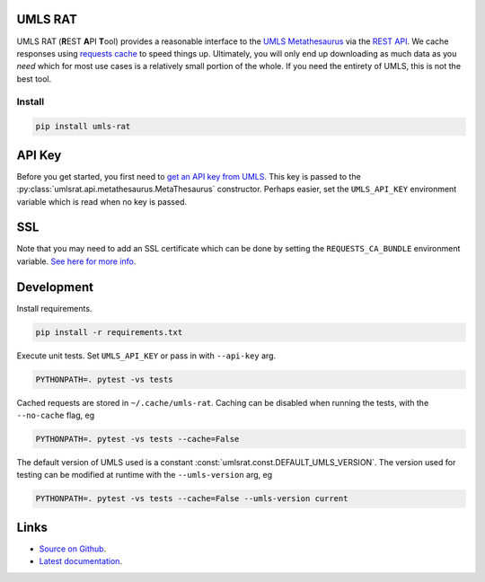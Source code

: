 UMLS RAT
=========

UMLS RAT (**R**\ EST **A**\ PI **T**\ ool) provides a reasonable interface to the `UMLS Metathesaurus <https://uts.nlm.nih.gov/uts/umls/home>`_ via the `REST API <https://documentation.uts.nlm.nih.gov/rest/home.html>`__. We cache responses using `requests cache <https://requests-cache.readthedocs.io/en/stable/>`__ to speed things up. Ultimately, you will only end up downloading as much data as you *need* which for most use cases is a relatively small portion of the whole. If you need the entirety of UMLS, this is not the best tool.

Install
-------

.. code-block:: console
    
    pip install umls-rat

.. _API Key:

API Key
=======

Before you get started, you first need to `get an API key from UMLS <https://uts.nlm.nih.gov/uts/signup-login>`__. This key is passed to the :py:class:`umlsrat.api.metathesaurus.MetaThesaurus` constructor. Perhaps easier, set the ``UMLS_API_KEY`` environment variable which is read when no key is passed. 


SSL
===

Note that you may need to add an SSL certificate which can be done by setting the ``REQUESTS_CA_BUNDLE`` environment variable. `See here for more info <https://requests.readthedocs.io/en/master/user/advanced/#ssl-cert-verification>`__. 


Development
===========

Install requirements. 

.. code-block:: console

    pip install -r requirements.txt

Execute unit tests. Set ``UMLS_API_KEY`` or pass in with ``--api-key`` arg.

.. code-block:: console

    PYTHONPATH=. pytest -vs tests

Cached requests are stored in ``~/.cache/umls-rat``. Caching can be disabled when running the tests, with the ``--no-cache`` flag, eg

.. code-block:: console

    PYTHONPATH=. pytest -vs tests --cache=False


The default version of UMLS used is a constant :const:`umlsrat.const.DEFAULT_UMLS_VERSION`. The version used for testing can be modified at runtime with the ``--umls-version`` arg, eg

.. code-block:: console

    PYTHONPATH=. pytest -vs tests --cache=False --umls-version current


Links
=====

* `Source on Github <https://github.mmm.com/OneNLU/umls-rat>`_.
* `Latest documentation <https://jenkins.firebird.mmm.com/job/MMODAL/job/NLU-ML-Libraries/job/umls-rat/job/main/Documentation/index.html#>`_.
